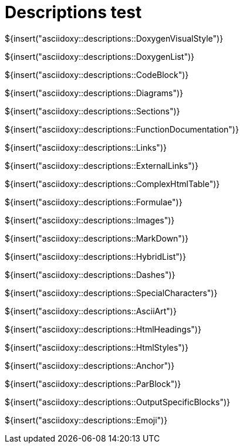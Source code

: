 // Copyright (C) 2019, TomTom (http://tomtom.com).
//
// Licensed under the Apache License, Version 2.0 (the "License");
// you may not use this file except in compliance with the License.
// You may obtain a copy of the License at
//
//   http://www.apache.org/licenses/LICENSE-2.0
//
// Unless required by applicable law or agreed to in writing, software
// distributed under the License is distributed on an "AS IS" BASIS,
// WITHOUT WARRANTIES OR CONDITIONS OF ANY KIND, either express or implied.
// See the License for the specific language governing permissions and
// limitations under the License.
= Descriptions test
:toc: left
:icons: font
:source-highlighter: highlightjs
:stem:

${insert("asciidoxy::descriptions::DoxygenVisualStyle")}

${insert("asciidoxy::descriptions::DoxygenList")}

${insert("asciidoxy::descriptions::CodeBlock")}

${insert("asciidoxy::descriptions::Diagrams")}

${insert("asciidoxy::descriptions::Sections")}

${insert("asciidoxy::descriptions::FunctionDocumentation")}

${insert("asciidoxy::descriptions::Links")}

${insert("asciidoxy::descriptions::ExternalLinks")}

${insert("asciidoxy::descriptions::ComplexHtmlTable")}

${insert("asciidoxy::descriptions::Formulae")}

${insert("asciidoxy::descriptions::Images")}

${insert("asciidoxy::descriptions::MarkDown")}

${insert("asciidoxy::descriptions::HybridList")}

${insert("asciidoxy::descriptions::Dashes")}

${insert("asciidoxy::descriptions::SpecialCharacters")}

${insert("asciidoxy::descriptions::AsciiArt")}

${insert("asciidoxy::descriptions::HtmlHeadings")}

${insert("asciidoxy::descriptions::HtmlStyles")}

${insert("asciidoxy::descriptions::Anchor")}

${insert("asciidoxy::descriptions::ParBlock")}

${insert("asciidoxy::descriptions::OutputSpecificBlocks")}

${insert("asciidoxy::descriptions::Emoji")}

